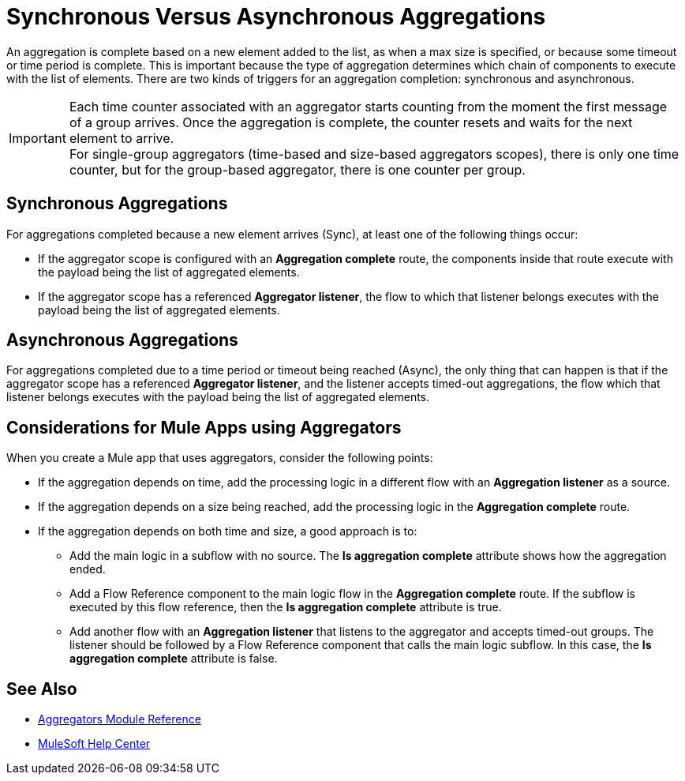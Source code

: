 = Synchronous Versus Asynchronous Aggregations

An aggregation is complete based on a new element added to the list, as when a max size is specified, or because some timeout or time period is complete. This is important because the type of aggregation determines which chain of components to execute with the list of elements.
There are two kinds of triggers for an aggregation completion: synchronous and asynchronous.

[IMPORTANT]
Each time counter associated with an aggregator starts counting from the moment the first message of a group arrives. Once the aggregation is complete, the counter resets and waits for the next element to arrive. +
For single-group aggregators (time-based and size-based aggregators scopes), there is only one time counter, but for the group-based aggregator, there is one counter per group.

== Synchronous Aggregations

For aggregations completed because a new element arrives (Sync), at least one of the following things occur:

* If the aggregator scope is configured with an *Aggregation complete* route, the components inside that route execute with the payload being the list of aggregated elements. +
* If the aggregator scope has a referenced *Aggregator listener*, the flow to which that listener belongs executes with the payload being the list of aggregated elements.

== Asynchronous Aggregations

For aggregations completed due to a time period or timeout being reached (Async), the only thing that can happen is that if the aggregator scope has a referenced *Aggregator listener*, and the listener accepts timed-out aggregations, the flow which that listener belongs executes with the payload being the list of aggregated elements. +

== Considerations for Mule Apps using Aggregators

When you create a Mule app that uses aggregators, consider the following points:

* If the aggregation depends on time, add the processing logic in a different flow with an *Aggregation listener* as a source.
* If the aggregation depends on a size being reached, add the processing logic in the *Aggregation complete* route.
* If the aggregation depends on both time and size, a good approach is to:
** Add the main logic in a subflow with no source. The *Is aggregation complete* attribute shows how the aggregation ended.
** Add a Flow Reference component to the main logic flow in the *Aggregation complete* route. If the subflow is executed by this flow reference, then the *Is aggregation complete* attribute is true.
** Add another flow with an *Aggregation listener* that listens to the aggregator and accepts timed-out groups. The listener should be followed by a Flow Reference component that calls the main logic subflow. In this case, the *Is aggregation complete* attribute is false.

== See Also

* xref:aggregators-module-reference.adoc[Aggregators Module Reference]
* https://help.mulesoft.com[MuleSoft Help Center]
